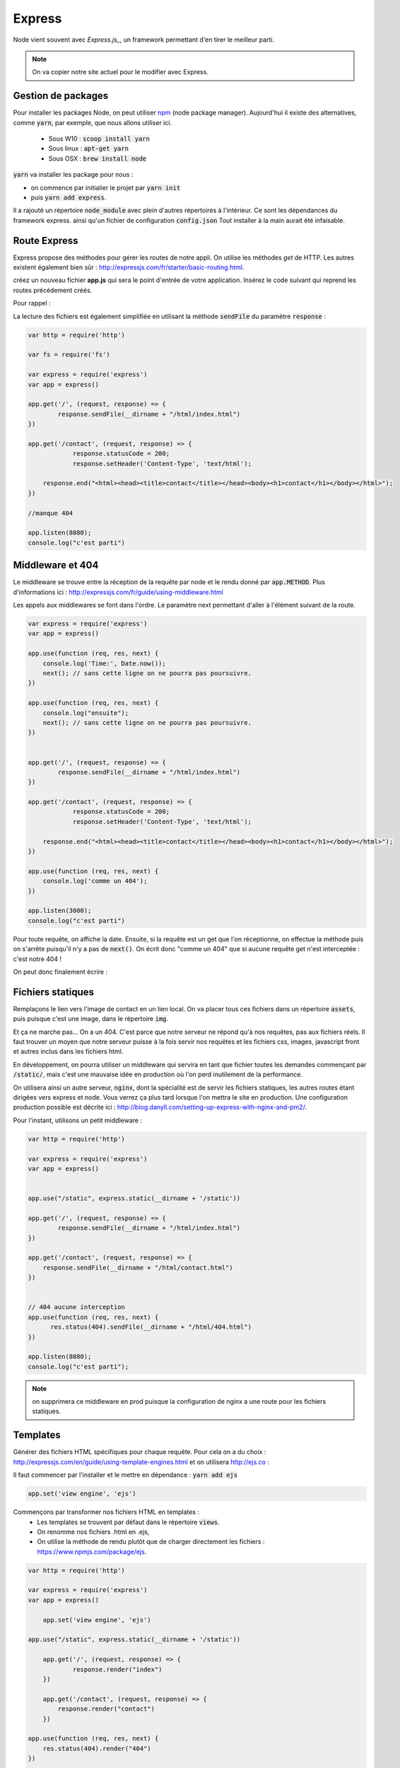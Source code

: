 *******
Express
*******

.. _Express.js : http://expressjs.com

Node vient souvent avec `Express.js_`, un framework permettant d'en tirer le meilleur parti.

.. note:: On va copier notre site actuel pour le modifier avec Express.

Gestion de packages
===================

.. _npm : https://www.npmjs.com

Pour installer les packages Node, on peut utiliser npm_ (node package manager). Aujourd'hui il existe des alternatives,
comme  :code:`yarn`, par exemple, que nous allons utiliser ici.
    * Sous W10 : :code:`scoop install yarn`
    * Sous linux : :code:`apt-get yarn`
    * Sous OSX : :code:`brew install node`

:code:`yarn` va installer les package pour nous : 

* on commence par initialier le projet par :code:`yarn init` 
* puis :code:`yarn add express`.

Il a rajouté un répertoire :code:`node_module` avec plein d'autres répertoires à l'intérieur. Ce sont les dépendances du
framework express. ainsi qu'un fichier de configuration :code:`config.json` Tout installer à la main aurait été infaisable.

Route Express
=============

Express propose des méthodes pour gérer les routes de notre appli. On utilise les méthodes *get* de HTTP. Les autres
existent également bien sûr : http://expressjs.com/fr/starter/basic-routing.html.

créez un nouveau fichier **app.js** qui sera le point d'entrée de votre application. Insérez le code suivant qui reprend
les routes précédement créés.

.. code-block:: javascript 
    :caption: app.js

    const http = require('http') 

    var fs = require('fs')

    var express = require('express')
    var app = express()

    app.get('/', (request, response) => {
	    response.statusCode = 200;
	    response.setHeader('Content-Type', 'text/html');
        fs.createReadStream(__dirname + "/html/index.html", "utf8").pipe(response)    
    })

    app.get('/contact', (request, response) => {
    	response.statusCode = 200;
		response.setHeader('Content-Type', 'text/html');        
        
    response.end("<html><head><title>contact</title></head><body><h1>contact</h1></body></html>");
		
    })

    //manque 404

    app.listen(3000);
    console.log("c'est parti")

Pour rappel : 


.. code-block:: html
    :caption: index.html
    
    <!doctype html>
    <html>
        <head>
            <title>Maison page</title>
            <meta charset="utf-8" />

            <link href="https://fonts.googleapis.com/css?family=Indie+Flower" rel="stylesheet">


            <style>
                html, body {
                    margin:0;
                    padding:0;

                    background: skyblue;
                    color: #FFFFFF;
                    font-size: 2em;
                    text-align: center;

                }
                p {
                   font-family: 'Indie Flower', cursive;
                }
            </style>
        </head>
        <body>
            <h1>Enfin du web !</h1>
            <p>Et on aime ça.</p>
        </body>
    </html>
    
    
La lecture des fichiers est également simplifiée en utilisant la méthode :code:`sendFile` du paramètre :code:`response` :


.. code-block:: javascript 


    var http = require('http') 

    var fs = require('fs')

    var express = require('express')
    var app = express()

    app.get('/', (request, response) => {
            response.sendFile(__dirname + "/html/index.html")
    })

    app.get('/contact', (request, response) => {
        	response.statusCode = 200;
    		response.setHeader('Content-Type', 'text/html');        
        
        response.end("<html><head><title>contact</title></head><body><h1>contact</h1></body></html>");
    })

    //manque 404

    app.listen(8080);
    console.log("c'est parti")


Middleware et 404
=================

Le middleware se trouve entre la réception de la requête par node et le rendu donné par :code:`app.METHOD`. Plus d'informations ici : http://expressjs.com/fr/guide/using-middleware.html 

Les appels aux middlewares se font dans l'ordre. Le paramètre next permettant d'aller à l'élément suivant de la route.


.. code-block:: javascript 

    var express = require('express')
    var app = express()

    app.use(function (req, res, next) {
        console.log('Time:', Date.now());
        next(); // sans cette ligne on ne pourra pas poursuivre.
    })

    app.use(function (req, res, next) {
        console.log("ensuite");
        next(); // sans cette ligne on ne pourra pas poursuivre.
    })


    app.get('/', (request, response) => {
            response.sendFile(__dirname + "/html/index.html")
    })

    app.get('/contact', (request, response) => {
        	response.statusCode = 200;
    		response.setHeader('Content-Type', 'text/html');        
        
        response.end("<html><head><title>contact</title></head><body><h1>contact</h1></body></html>");
    })

    app.use(function (req, res, next) {
        console.log('comme un 404');
    })

    app.listen(3000);
    console.log("c'est parti")


Pour toute requête, on affiche la date. Ensuite, si la requête est un get que l'on réceptionne, on effectue la méthode puis on s'arrête puisqu'il n'y a pas de :code:`next()`. On écrit donc "comme un 404" que si aucune requête get n'est interceptée : c'est notre 404 !

On peut donc finalement écrire : 

.. code-block:: javascript
    :caption: app.js

    var http = require('http') 

    var express = require('express')
    var app = express()

    app.get('/', (request, response) => {
            response.sendFile(__dirname + "/html/index.html")
    })

    app.get('/contact', (request, response) => {
        response.sendFile(__dirname + "/html/contact.html")
    })


    // 404 aucune interception
    app.use(function (req, res, next) {
          res.status(404).sendFile(__dirname + "/html/404.html")
    })
 
    app.listen(8080);
    console.log("c'est parti")


.. code-block:: html
    :caption: contact.html
    
    <html>
        <head>
            <meta charset="utf-8" />
            <title>Contact</title>

            <style>
                html, body {
                    margin:0;
                    padding:0;

                    background: skyblue;
                    color: #FFFFFF;
                    font-size: 2em;
                    text-align: center;
                }

                img {
                    display: block;
                    width: 452px;
                    height: 600px;
                    margin: auto;
                }
            </style>
        </head>
        <body>
            <h1>Contact</h1>

            <img src="https://www.mauvais-genres.com/6047/full-contact-affiche-40x60-fr-90-jean-claude-van-damne-movie-poster-.jpg" />
        </body>
    </html>
    
.. code-block:: html
    :caption: 404.html
    
    <html>
        <head>
            <meta charset="utf-8" />
            <title>404</title>

            <style>
                html, body {
                    margin:0;
                    padding:0;

                    background: skyblue;
                    color: #FFFFFF;
                    font-size: 2em;
                    text-align: center;
                }

                img {
                    display: block;
                    width: 580px;
                    height: 419px;
                    margin: auto;
                }
            </style>
        </head>
        <body>
            <h1>Oooops !</h1>
            <img src="https://upload.wikimedia.org/wikipedia/commons/thumb/6/66/Peugeot404-berline.jpg/1200px-Peugeot404-berline.jpg" />


        </body>
    </html>

Fichiers statiques
==================

Remplaçons le lien vers l'image de contact en un lien local. On va placer tous ces fichiers dans un répertoire :code:`assets`, puis puisque c'est une image, dans le répertoire :code:`img`.

Et ça ne marche pas... On a un 404. C'est parce que notre serveur ne répond qu'à nos requêtes, pas aux fichiers réels. Il faut trouver un moyen que notre serveur puisse à la fois servir nos requêtes et les fichiers css, images, javascript front et autres inclus dans les fichiers html.

En développement, on pourra utiliser un middleware qui servira en tant que fichier toutes les demandes commençant par :code:`/static/`, mais c'est une mauvaise idée en production où l'on perd inutilement de la performance. 


On utilisera ainsi un autre serveur, :code:`nginx`, dont la spécialité est de servir les fichiers statiques, les autres routes étant dirigées vers express et node. Vous verrez ça plus tard lorsque l'on mettra le site en production. Une configuration production possible est décrite ici : http://blog.danyll.com/setting-up-express-with-nginx-and-pm2/.

Pour l'instant, utilisons un petit middleware : 


.. code-block:: javascript

    var http = require('http') 

    var express = require('express')
    var app = express()


    app.use("/static", express.static(__dirname + '/static'))

    app.get('/', (request, response) => {
            response.sendFile(__dirname + "/html/index.html")
    })

    app.get('/contact', (request, response) => {
        response.sendFile(__dirname + "/html/contact.html")
    })


    // 404 aucune interception
    app.use(function (req, res, next) {
          res.status(404).sendFile(__dirname + "/html/404.html")
    })

    app.listen(8080);
    console.log("c'est parti");


.. note:: on supprimera ce middleware en prod puisque la configuration de nginx a une route pour les fichiers statiques.


Templates
=========

Générer des fichiers HTML spécifiques pour chaque requête. Pour cela on a du choix : http://expressjs.com/en/guide/using-template-engines.html et on utilisera http://ejs.co :

Il faut commencer par l'installer et le mettre en dépendance : :code:`yarn add ejs` 

.. code-block:: javascript

    app.set('view engine', 'ejs')


Commençons par transformer nos fichiers HTML en templates :
    * Les templates se trouvent par défaut dans le répertoire :code:`views`.
    * On renomme nos fichiers .html en .ejs,
    * On utilise la méthode de rendu plutôt que de charger directement les fichiers : https://www.npmjs.com/package/ejs.

.. code-block:: javascript

    var http = require('http') 

    var express = require('express')
    var app = express()
	
	app.set('view engine', 'ejs')

    app.use("/static", express.static(__dirname + '/static'))

	app.get('/', (request, response) => {
	        response.render("index")
	})

	app.get('/contact', (request, response) => {
	    response.render("contact")
	})

    app.use(function (req, res, next) {
        res.status(404).render("404")
    })

    app.listen(3000);
    console.log("c'est parti")


passage de paramètres
---------------------

.. todo:: Passage de paramètres


partials
--------


Ajoutons maintenant un élément qui va être sur toutes les pages :
    * On crée une navbar toute simple, que l'on place dans un sous-répertoire de :code:`views`,  :code:`partials`,
    * On l'inclut dans nos templates en ajoutant dans notre fichier ejs la ligne :code:`<% include partials/navbar.ejs %>` Ici, cela pourra être la première ligne du body. 


.. code-block:: html
    :caption: navbar.ejs

	<style>
	    nav > ul {
	        font-size: .5em;
	        text-align: left;
	    }
		nav > ul > li {
			display: inline;
		
		}
	</style>

	<nav>
	  <ul>
	  	<li><a href="/">Maison</a></li>
	    <li><a href="/contact">contact</a></li>
	  </ul>
	</nav>




 
build
=====

Placez votre code sur l'ovh.

.. note:: On fera attention aux fichiers statiques. Où doivent-ils être ?

 